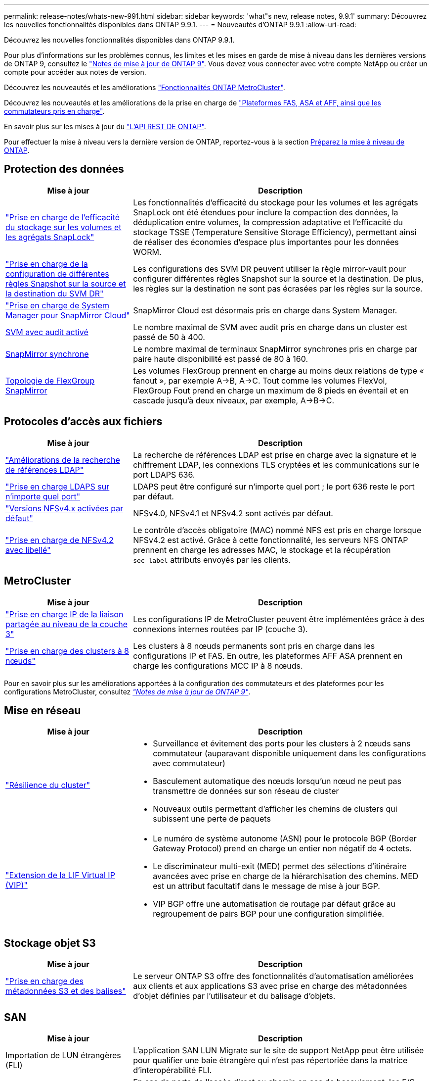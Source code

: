 ---
permalink: release-notes/whats-new-991.html 
sidebar: sidebar 
keywords: 'what"s new, release notes, 9.9.1' 
summary: Découvrez les nouvelles fonctionnalités disponibles dans ONTAP 9.9.1. 
---
= Nouveautés d'ONTAP 9.9.1
:allow-uri-read: 


[role="lead"]
Découvrez les nouvelles fonctionnalités disponibles dans ONTAP 9.9.1.

Pour plus d'informations sur les problèmes connus, les limites et les mises en garde de mise à niveau dans les dernières versions de ONTAP 9, consultez le https://library.netapp.com/ecm/ecm_download_file/ECMLP2492508["Notes de mise à jour de ONTAP 9"^]. Vous devez vous connecter avec votre compte NetApp ou créer un compte pour accéder aux notes de version.

Découvrez les nouveautés et les améliorations https://docs.netapp.com/us-en/ontap-metrocluster/releasenotes/mcc-new-features.html["Fonctionnalités ONTAP MetroCluster"^].

Découvrez les nouveautés et les améliorations de la prise en charge de https://docs.netapp.com/us-en/ontap-systems/whats-new.html["Plateformes FAS, ASA et AFF, ainsi que les commutateurs pris en charge"^].

En savoir plus sur les mises à jour du https://docs.netapp.com/us-en/ontap-automation/whats_new.html["L'API REST DE ONTAP"^].

Pour effectuer la mise à niveau vers la dernière version de ONTAP, reportez-vous à la section xref:../upgrade/prepare.html[Préparez la mise à niveau de ONTAP].



== Protection des données

[cols="30%,70%"]
|===
| Mise à jour | Description 


| link:../snaplock/index.html["Prise en charge de l'efficacité du stockage sur les volumes et les agrégats SnapLock"] | Les fonctionnalités d'efficacité du stockage pour les volumes et les agrégats SnapLock ont été étendues pour inclure la compaction des données, la déduplication entre volumes, la compression adaptative et l'efficacité du stockage TSSE (Temperature Sensitive Storage Efficiency), permettant ainsi de réaliser des économies d'espace plus importantes pour les données WORM. 


| link:../data-protection/snapmirror-svm-replication-concept.html["Prise en charge de la configuration de différentes règles Snapshot sur la source et la destination du SVM DR"] | Les configurations des SVM DR peuvent utiliser la règle mirror-vault pour configurer différentes règles Snapshot sur la source et la destination. De plus, les règles sur la destination ne sont pas écrasées par les règles sur la source. 


| link:../data-protection/snapmirror-licensing-concept.html["Prise en charge de System Manager pour SnapMirror Cloud"] | SnapMirror Cloud est désormais pris en charge dans System Manager. 


| xref:../nas-audit/enable-disable-auditing-svms-task.html[SVM avec audit activé] | Le nombre maximal de SVM avec audit pris en charge dans un cluster est passé de 50 à 400. 


| xref:../data-protection/snapmirror-synchronous-disaster-recovery-basics-concept.html[SnapMirror synchrone] | Le nombre maximal de terminaux SnapMirror synchrones pris en charge par paire haute disponibilité est passé de 80 à 160. 


| xref:../flexgroup/create-snapmirror-relationship-task.html[Topologie de FlexGroup SnapMirror] | Les volumes FlexGroup prennent en charge au moins deux relations de type « fanout », par exemple A→B, A→C. Tout comme les volumes FlexVol, FlexGroup Fout prend en charge un maximum de 8 pieds en éventail et en cascade jusqu'à deux niveaux, par exemple, A→B→C. 
|===


== Protocoles d'accès aux fichiers

[cols="30%,70%"]
|===
| Mise à jour | Description 


| link:../nfs-config/using-ldap-concept.html["Améliorations de la recherche de références LDAP"] | La recherche de références LDAP est prise en charge avec la signature et le chiffrement LDAP, les connexions TLS cryptées et les communications sur le port LDAPS 636. 


| link:../nfs-admin/ldaps-concept.html["Prise en charge LDAPS sur n'importe quel port"] | LDAPS peut être configuré sur n'importe quel port ; le port 636 reste le port par défaut. 


| link:../nfs-admin/supported-versions-clients-reference.html["Versions NFSv4.x activées par défaut"] | NFSv4.0, NFSv4.1 et NFSv4.2 sont activés par défaut. 


| link:../nfs-admin/enable-nfsv42-security-labels-task.html["Prise en charge de NFSv4.2 avec libellé"] | Le contrôle d'accès obligatoire (MAC) nommé NFS est pris en charge lorsque NFSv4.2 est activé. Grâce à cette fonctionnalité, les serveurs NFS ONTAP prennent en charge les adresses MAC, le stockage et la récupération `sec_label` attributs envoyés par les clients. 
|===


== MetroCluster

[cols="30%,70%"]
|===
| Mise à jour | Description 


| link:https://docs.netapp.com/us-en/ontap-metrocluster/install-ip/concept_considerations_layer_3.html["Prise en charge IP de la liaison partagée au niveau de la couche 3"^] | Les configurations IP de MetroCluster peuvent être implémentées grâce à des connexions internes routées par IP (couche 3). 


| link:https://docs.netapp.com/us-en/ontap-metrocluster/install-ip/task_install_and_cable_the_mcc_components.html["Prise en charge des clusters à 8 nœuds"^] | Les clusters à 8 nœuds permanents sont pris en charge dans les configurations IP et FAS. En outre, les plateformes AFF ASA prennent en charge les configurations MCC IP à 8 nœuds. 
|===
Pour en savoir plus sur les améliorations apportées à la configuration des commutateurs et des plateformes pour les configurations MetroCluster, consultez _link:https://library.netapp.com/ecm/ecm_download_file/ECMLP2492508["Notes de mise à jour de ONTAP 9"^]_.



== Mise en réseau

[cols="30%,70%"]
|===
| Mise à jour | Description 


 a| 
link:../high-availability/index.html["Résilience du cluster"]
 a| 
* Surveillance et évitement des ports pour les clusters à 2 nœuds sans commutateur (auparavant disponible uniquement dans les configurations avec commutateur)
* Basculement automatique des nœuds lorsqu'un nœud ne peut pas transmettre de données sur son réseau de cluster
* Nouveaux outils permettant d'afficher les chemins de clusters qui subissent une perte de paquets




 a| 
link:../networking/configure_virtual_ip_@vip@_lifs.html["Extension de la LIF Virtual IP (VIP)"]
 a| 
* Le numéro de système autonome (ASN) pour le protocole BGP (Border Gateway Protocol) prend en charge un entier non négatif de 4 octets.
* Le discriminateur multi-exit (MED) permet des sélections d'itinéraire avancées avec prise en charge de la hiérarchisation des chemins. MED est un attribut facultatif dans le message de mise à jour BGP.
* VIP BGP offre une automatisation de routage par défaut grâce au regroupement de pairs BGP pour une configuration simplifiée.


|===


== Stockage objet S3

[cols="30%,70%"]
|===
| Mise à jour | Description 


| link:../s3-config/enable-client-access-from-s3-app-task.html["Prise en charge des métadonnées S3 et des balises"] | Le serveur ONTAP S3 offre des fonctionnalités d'automatisation améliorées aux clients et aux applications S3 avec prise en charge des métadonnées d'objet définies par l'utilisateur et du balisage d'objets. 
|===


== SAN

[cols="30%,70%"]
|===
| Mise à jour | Description 


| Importation de LUN étrangères (FLI) | L'application SAN LUN Migrate sur le site de support NetApp peut être utilisée pour qualifier une baie étrangère qui n'est pas répertoriée dans la matrice d'interopérabilité FLI. 


| xref:../san-config/host-support-multipathing-concept.html[Accès au chemin à distance NVMe-of] | En cas de perte de l'accès direct au chemin en cas de basculement, les E/S distantes permettent au système de basculer vers un chemin distant et de continuer l'accès aux données. 


| xref:../asa/overview.html[Prise en charge des clusters à 12 nœuds sur les baies ASA] | Les clusters à 12 nœuds sont pris en charge dans les configurations AFF ASA. Les clusters ASA peuvent inclure divers types de systèmes ASA. 


| xref:../asa/overview.html[Protocole NVMe-of sur les baies ASA] | La prise en charge du protocole NVMe-of est également disponible avec un système AFF ASA. 


 a| 
Améliorations apportées aux groupes initiateurs
 a| 
* xref:../task_san_create_nested_igroup.html[Vous pouvez créer un groupe initiateur composé de groupes initiateurs existants].
* Vous pouvez ajouter une description à un groupe initiateur ou à des initiateurs hôtes qui servent d'alias pour ce groupe initiateur ou cet initiateur hôte.
* xref:../task_san_map_igroups_to_multiple_luns.html[Vous pouvez mapper des groupes initiateurs sur deux ou plusieurs LUN simultanément.]




| xref:../san-admin/storage-virtualization-vmware-copy-offload-concept.html[Amélioration des performances d'une seule LUN] | Les performances des LUN uniques pour AFF ont été considérablement améliorées, ce qui en fait la solution idéale pour simplifier les déploiements dans les environnements virtuels. Par exemple, l'A800 peut offrir jusqu'à 400 % d'IOPS en lecture aléatoire en plus. 
|===


== Sécurité

[cols="30%,70%"]
|===
| Mise à jour | Description 


| xref:../system-admin/configure-saml-authentication-task.html[Prise en charge de l'authentification multifacteur avec Cisco DUO lors de la connexion à System Manager]  a| 
À partir de ONTAP 9.9.1P3, vous pouvez configurer Cisco DUO en tant que fournisseur d'identité SAML, ce qui permet aux utilisateurs de s'authentifier à l'aide de Cisco DUO lorsqu'ils se connectent au Gestionnaire système.

|===


== Efficacité du stockage

[cols="30%,70%"]
|===
| Mise à jour | Description 


| link:https://docs.netapp.com/us-en/ontap-cli-991/volume-modify.html["Définissez le nombre de fichiers au maximum pour le volume"^] | Automatise les valeurs maximales de fichier avec le paramètre de volume `-files-set-maximum`, éliminant la nécessité de surveiller les limites des fichiers. 
|===


== Améliorations de la gestion des ressources de stockage

[cols="30%,70%"]
|===
| Mise à jour | Description 


| xref:../concept_nas_file_system_analytics_overview.html[Améliorations de la gestion de l'analytique de système de fichiers (FSA) dans System Manager] | FSA offre des fonctionnalités supplémentaires de System Manager pour la recherche et le filtrage, ainsi que pour prendre des mesures en fonction des recommandations de FSA. 


| xref:../flexcache/accelerate-data-access-concept.html[Prise en charge du cache de recherche négative] | Met en cache une erreur « fichier introuvable » sur le volume FlexCache pour réduire le trafic réseau provoqué par les appels vers l'origine. 


| xref:../flexcache/supported-unsupported-features-concept.html[Reprise d'activité FlexCache] | Permet la migration sans interruption des clients d'un cache à un autre. 


| xref:../flexgroup/supported-unsupported-config-concept.html[Prise en charge de SnapMirror en cascade et en éventail pour les volumes FlexGroup] | Prend en charge les relations SnapMirror en cascade et les relations SnapMirror en mode « fan out » pour les volumes FlexGroup. 


| xref:../flexgroup/supported-unsupported-config-concept.html[Prise en charge de la reprise d'activité SVM pour les volumes FlexGroup] | La prise en charge de la reprise d'activité SVM pour les volumes FlexGroup assure la redondance en utilisant SnapMirror pour répliquer et synchroniser la configuration et les données d'un SVM. 


| xref:../flexgroup/supported-unsupported-config-concept.html[Reporting et application de l'espace logique pour les volumes FlexGroup] | Vous pouvez afficher et limiter la quantité d'espace logique consommée par les utilisateurs du volume FlexGroup. 


| xref:../smb-config/configure-client-access-shared-storage-concept.html[Prise en charge de l'accès SMB dans les qtrees] | L'accès SMB est pris en charge par les qtrees dans les volumes FlexVol et FlexGroup sur lesquels SMB est activé. 
|===


== System Manager

[cols="30%,70%"]
|===
| Mise à jour | Description 


| xref:../task_admin_monitor_risks.html[System Manager affiche les risques signalés par Active IQ] | Utilisez System Manager pour établir un lien vers NetApp Active IQ, qui signale les opportunités de réduction des risques et d'amélioration des performances et de l'efficacité de votre environnement de stockage. 


| xref:../task_san_provision_linux.html[Affecter manuellement des niveaux locaux] | Les utilisateurs de System Manager peuvent attribuer manuellement un niveau local lors de la création et de l'ajout de volumes et de LUN. 


| xref:../task_nas_manage_directories_files.html[Suppression rapide du répertoire] | Vous pouvez supprimer des répertoires dans System Manager grâce à une fonctionnalité de suppression rapide des répertoires à faible latence. 


| xref:../task_admin_use_ansible_playbooks_add_edit_volumes_luns.html[Générez des playbooks Ansible] | Les utilisateurs de System Manager peuvent générer des playbooks Ansible à partir de l'interface pour quelques workflows spécifiques et les utiliser dans un outil d'automatisation pour ajouter ou modifier à plusieurs reprises des volumes ou des LUN. 


| xref:../task_admin_troubleshoot_hardware_problems.html[Visualisation du matériel] | Introduite pour la première fois dans ONTAP 9.8, la fonctionnalité de visualisation du matériel prend désormais en charge toutes les plates-formes AFF. 


| xref:../task_admin_troubleshoot_hardware_problems.html[Intégration avec Active IQ] | Les utilisateurs de System Manager peuvent consulter les dossiers de demande de support associés au cluster et les télécharger. Ils peuvent également copier les informations dont ils ont besoin pour ouvrir de nouveaux dossiers de demande de support sur le site du support NetApp. Les utilisateurs de System Manager peuvent recevoir des alertes de la part de Active IQ afin de les informer de la disponibilité de nouvelles mises à jour de firmware. Ils peuvent ensuite télécharger l'image du firmware et la télécharger à l'aide de System Manager. 


| xref:../task_cloud_backup_data_using_cbs.html[Intégration de Cloud Manager] | Les utilisateurs de System Manager peuvent configurer la protection pour sauvegarder les données sur des terminaux de cloud public à l'aide de Cloud Backup Service. 


| xref:../task_dp_configure_mirror.html[Amélioration du flux de travail de provisionnement de protection des données] | Lors de la configuration de la protection des données, les utilisateurs de System Manager peuvent nommer manuellement une destination SnapMirror et un nom de groupe initiateur. 


| xref:../concept_admin_viewing_managing_network.html[Gestion améliorée des ports réseau] | Les fonctionnalités améliorées de la page interfaces réseau permettent d'afficher et de gérer les interfaces de leurs ports d'accueil. 


| Améliorations de la gestion du système  a| 
* xref:../task_san_create_nested_igroup.html[Prise en charge des igroups imbriqués]
* xref:../task_san_map_igroups_to_multiple_luns.html[Mappez plusieurs LUN sur un groupe initiateur en une seule tâche et pouvez utiliser un alias WWPN pour filtrer les données pendant le processus.]
* xref:../task_admin_troubleshoot_hardware_problems.html[Lors de la création de LIF NVMe-of, il n'est plus nécessaire de sélectionner des ports identiques sur les deux contrôleurs.]
* xref:../task_admin_troubleshoot_hardware_problems.html[Désactivez les ports FC à l'aide d'un bouton à bascule pour chaque port.]




 a| 
xref:../task_dp_configure_snapshot.html[Affichage amélioré dans System Manager des informations relatives aux copies Snapshot]
 a| 
* Les utilisateurs de System Manager peuvent afficher la taille des copies Snapshot et le libellé SnapMirror.
* La réserve de copies Snapshot est définie sur zéro si les copies Snapshot sont désactivées.




| Affichage amélioré dans System Manager des informations de capacité et d'emplacement pour les niveaux de stockage  a| 
* xref:../concept_admin_viewing_managing_network.html[Une nouvelle colonne **tiers** identifie les niveaux locaux (agrégats) dans lesquels réside chaque volume.]
* xref:../concept_capacity_measurements_in_sm.html[System Manager affiche la capacité physique utilisée, la capacité logique utilisée au niveau du cluster et le niveau local (agrégat).]
* xref:../concept_admin_viewing_managing_network.html[Les nouveaux champs d'affichage de la capacité permettent de surveiller la capacité, de suivre les volumes proches de la capacité ou qui sont sous-utilisés.]




| xref:../task_cp_dashboard_tour.html[Affichage dans System Manager des alertes d'urgence EMS et d'autres erreurs et avertissements] | Le nombre d'alertes EMS reçues en 24 heures, ainsi que d'autres erreurs et avertissements, sont indiqués sur la carte Santé dans System Manager. 
|===
